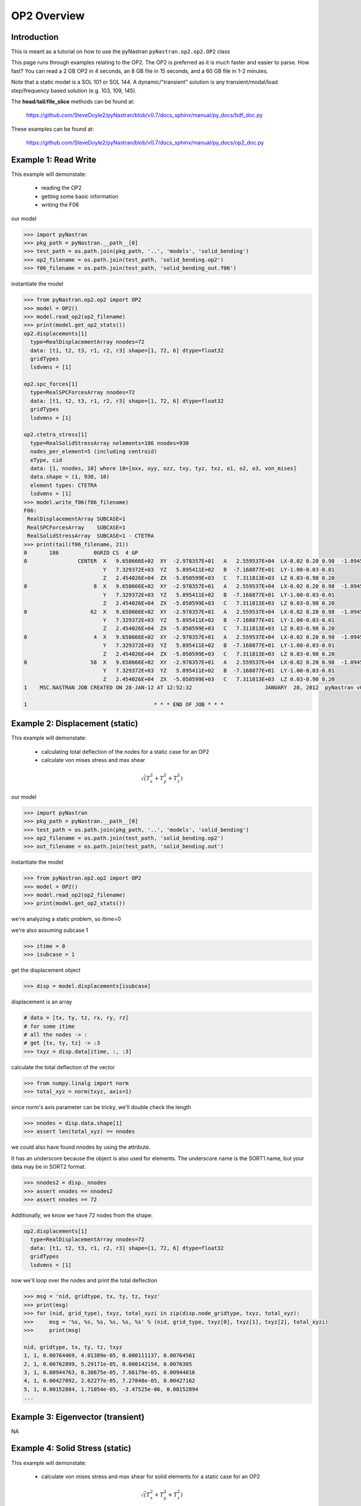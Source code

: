 ============
OP2 Overview
============

------------
Introduction
------------
This is meant as a tutorial on how to use the pyNastran ``pyNastran.op2.op2.OP2`` class

This page runs through examples relating to the OP2.  The OP2 is preferred as it is much faster and easier to parse.  How fast?  You can read a 2 GB OP2 in 4 seconds, an 8 GB file in 15 seconds, and a 60 GB file in 1-2 minutes.

Note that a static model is a SOL 101 or SOL 144.  A dynamic/"transient" solution is any transient/modal/load step/frequency based solution (e.g. 103, 109, 145).


The **head**/**tail**/**file_slice** methods can be found at:

    https://github.com/SteveDoyle2/pyNastran/blob/v0.7/docs_sphinx/manual/py_docs/bdf_doc.py

These examples can be found at:

    https://github.com/SteveDoyle2/pyNastran/blob/v0.7/docs_sphinx/manual/py_docs/op2_doc.py

---------------------
Example 1: Read Write
---------------------
This example will demonstate:

 - reading the OP2

 - getting some basic information

 - writing the F06

our model

.. code-block:: python

    >>> import pyNastran
    >>> pkg_path = pyNastran.__path__[0]
    >>> test_path = os.path.join(pkg_path, '..', 'models', 'solid_bending')
    >>> op2_filename = os.path.join(test_path, 'solid_bending.op2')
    >>> f06_filename = os.path.join(test_path, 'solid_bending_out.f06')

instantiate the model

.. code-block:: python

    >>> from pyNastran.op2.op2 import OP2
    >>> model = OP2()
    >>> model.read_op2(op2_filename)
    >>> print(model.get_op2_stats())
    op2.displacements[1]
      type=RealDisplacementArray nnodes=72
      data: [t1, t2, t3, r1, r2, r3] shape=[1, 72, 6] dtype=float32
      gridTypes
      lsdvmns = [1]

    op2.spc_forces[1]
      type=RealSPCForcesArray nnodes=72
      data: [t1, t2, t3, r1, r2, r3] shape=[1, 72, 6] dtype=float32
      gridTypes
      lsdvmns = [1]

    op2.ctetra_stress[1]
      type=RealSolidStressArray nelements=186 nnodes=930
      nodes_per_element=5 (including centroid)
      eType, cid
      data: [1, nnodes, 10] where 10=[oxx, oyy, ozz, txy, tyz, txz, o1, o2, o3, von_mises]
      data.shape = (1, 930, 10)
      element types: CTETRA
      lsdvmns = [1]
    >>> model.write_f06(f06_filename)
    F06:
     RealDisplacementArray SUBCASE=1
     RealSPCForcesArray    SUBCASE=1
     RealSolidStressArray  SUBCASE=1 - CTETRA
    >>> print(tail(f06_filename, 21))
    0       186           0GRID CS  4 GP
    0                CENTER  X   9.658666E+02  XY  -2.978357E+01   A   2.559537E+04  LX-0.02 0.20 0.98  -1.094517E+04    2.288671E+04
                             Y   7.329372E+03  YZ   5.895411E+02   B  -7.168877E+01  LY-1.00-0.03-0.01
                             Z   2.454026E+04  ZX  -5.050599E+03   C   7.311813E+03  LZ 0.03-0.98 0.20
    0                     8  X   9.658666E+02  XY  -2.978357E+01   A   2.559537E+04  LX-0.02 0.20 0.98  -1.094517E+04    2.288671E+04
                             Y   7.329372E+03  YZ   5.895411E+02   B  -7.168877E+01  LY-1.00-0.03-0.01
                             Z   2.454026E+04  ZX  -5.050599E+03   C   7.311813E+03  LZ 0.03-0.98 0.20
    0                    62  X   9.658666E+02  XY  -2.978357E+01   A   2.559537E+04  LX-0.02 0.20 0.98  -1.094517E+04    2.288671E+04
                             Y   7.329372E+03  YZ   5.895411E+02   B  -7.168877E+01  LY-1.00-0.03-0.01
                             Z   2.454026E+04  ZX  -5.050599E+03   C   7.311813E+03  LZ 0.03-0.98 0.20
    0                     4  X   9.658666E+02  XY  -2.978357E+01   A   2.559537E+04  LX-0.02 0.20 0.98  -1.094517E+04    2.288671E+04
                             Y   7.329372E+03  YZ   5.895411E+02   B  -7.168877E+01  LY-1.00-0.03-0.01
                             Z   2.454026E+04  ZX  -5.050599E+03   C   7.311813E+03  LZ 0.03-0.98 0.20
    0                    58  X   9.658666E+02  XY  -2.978357E+01   A   2.559537E+04  LX-0.02 0.20 0.98  -1.094517E+04    2.288671E+04
                             Y   7.329372E+03  YZ   5.895411E+02   B  -7.168877E+01  LY-1.00-0.03-0.01
                             Z   2.454026E+04  ZX  -5.050599E+03   C   7.311813E+03  LZ 0.03-0.98 0.20
    1    MSC.NASTRAN JOB CREATED ON 28-JAN-12 AT 12:52:32                       JANUARY  28, 2012  pyNastran v0.7.1       PAGE     3

    1                                        * * * END OF JOB * * *

--------------------------------
Example 2: Displacement (static)
--------------------------------
This example will demonstate:

 - calculating total deflection of the nodes for a static case for an OP2

 - calculate von mises stress and max shear


.. math:: \sqrt\left(T_x^2 + T_y^2 + T_z^2\right)

our model

.. code-block:: python

    >>> import pyNastran
    >>> pkg_path = pyNastran.__path__[0]
    >>> test_path = os.path.join(pkg_path, '..', 'models', 'solid_bending')
    >>> op2_filename = os.path.join(test_path, 'solid_bending.op2')
    >>> out_filename = os.path.join(test_path, 'solid_bending.out')

instantiate the model

.. code-block:: python

    >>> from pyNastran.op2.op2 import OP2
    >>> model = OP2()
    >>> model.read_op2(op2_filename)
    >>> print(model.get_op2_stats())

we're analyzing a static problem, so itime=0

we're also assuming subcase 1

.. code-block:: python

    >>> itime = 0
    >>> isubcase = 1

get the displacement object

.. code-block:: python

    >>> disp = model.displacements[isubcase]

displacement is an array

.. code-block:: python

    # data = [tx, ty, tz, rx, ry, rz]
    # for some itime
    # all the nodes -> :
    # get [tx, ty, tz] -> :3
    >>> txyz = disp.data[itime, :, :3]

calculate the total deflection of the vector

.. code-block:: python

    >>> from numpy.linalg import norm
    >>> total_xyz = norm(txyz, axis=1)

since norm's axis parameter can be tricky, we'll double check the length

.. code-block:: python

    >>> nnodes = disp.data.shape[1]
    >>> assert len(total_xyz) == nnodes

we could also have found nnodes by using the attribute.

It has an underscore because the object is also used for elements.  The underscore name is the SORT1 name, but your data may be in SORT2 format.

.. code-block:: python

    >>> nnodes2 = disp._nnodes
    >>> assert nnodes == nnodes2
    >>> assert nnodes == 72

Additionally, we know we have 72 nodes from the shape:

.. code-block:: python

    op2.displacements[1]
      type=RealDisplacementArray nnodes=72
      data: [t1, t2, t3, r1, r2, r3] shape=[1, 72, 6] dtype=float32
      gridTypes
      lsdvmns = [1]

now we'll loop over the nodes and print the total deflection

.. code-block:: python

    >>> msg = 'nid, gridtype, tx, ty, tz, txyz'
    >>> print(msg)
    >>> for (nid, grid_type), txyz, total_xyzi in zip(disp.node_gridtype, txyz, total_xyz):
    >>>     msg = '%s, %s, %s, %s, %s, %s' % (nid, grid_type, txyz[0], txyz[1], txyz[2], total_xyzi)
    >>>     print(msg)

    nid, gridtype, tx, ty, tz, txyz
    1, 1, 0.00764469, 4.01389e-05, 0.000111137, 0.00764561
    2, 1, 0.00762899, 5.29171e-05, 0.000142154, 0.0076305
    3, 1, 0.00944763, 6.38675e-05, 7.66179e-05, 0.00944816
    4, 1, 0.00427092, 2.62277e-05, 7.27848e-05, 0.00427162
    5, 1, 0.00152884, 1.71054e-05, -3.47525e-06, 0.00152894
    ...

----------------------------------
Example 3: Eigenvector (transient)
----------------------------------
NA

--------------------------------
Example 4: Solid Stress (static)
--------------------------------
This example will demonstate:

 - calculate von mises stress and max shear for solid elements for a static case for an OP2


.. math:: \sqrt\left(T_x^2 + T_y^2 + T_z^2\right)

our model

.. code-block:: python

    >>> import pyNastran
    >>> pkg_path = pyNastran.__path__[0]
    >>> test_path = os.path.join(pkg_path, '..', 'models', 'solid_bending')
    >>> op2_filename = os.path.join(test_path, 'solid_bending.op2')
    >>> out_filename = os.path.join(test_path, 'solid_bending.out')

instantiate the model

.. code-block:: python

    >>> from pyNastran.op2.op2 import OP2
    >>> model = OP2()
    >>> model.read_op2(op2_filename)
    >>> print(model.get_op2_stats())

    op2.ctetra_stress[1]
      type=RealSolidStressArray nelements=186 nnodes=930
      nodes_per_element=5 (including centroid)
      eType, cid
      data: [1, nnodes, 10] where 10=[oxx, oyy, ozz, txy, tyz, txz, o1, o2, o3, von_mises]
      data.shape = (1, 930, 10)
      element types: CTETRA
      lsdvmns = [1]

we're analyzing a static problem, so itime=0

we're also assuming subcase 1

.. code-block:: python

    >>> itime = 0
    >>> isubcase = 1

get the stress object (there is also cpenta_stress and chexa_stress as well as ctetra_strain/cpenta_strain/chexa_strain)

.. code-block:: python

    >>> stress = model.ctetra_stress[isubcase]

The stress/strain data can often be von_mises/max_shear (same for fiber_distance/curvature), so check!

.. code-block:: python

     #data = [oxx, oyy, ozz, txy, tyz, txz, o1, o2, o3, von_mises]
    >>> o1 = stress.data[itime, :, 6]
    >>> o3 = stress.data[itime, :, 8]
    >>> if stress.is_von_mises():
    >>>     max_shear = (o1 - o3) / 2.
    >>>     von_mises = stress.data[itime, :, 9]
    >>> else:
    >>>     from numpy import sqrt
    >>>     o2 = data[itime, :, 8]
    >>>     von_mises = sqrt(0.5*((o1-o2)**2 + (o2-o3)**2, (o3-o1)**2))
    >>>     max_shear = stress.data[itime, :, 9]
    >>> for (eid, node), vm, ms in zip(stress.element_node, von_mises, max_shear):
    >>>     print(eid, 'CEN/4' if node == 0 else node, vm, ms)

    1 CEN/4 15900.2 2957.35
    1 8     15900.2 2957.35
    1 13    15900.2 2957.35
    1 67    15900.2 2957.35
    1 33    15900.2 2957.35
    2 CEN/4 16272.3 6326.18
    2 8     16272.3 6326.18
    2 7     16272.3 6326.18
    2 62    16272.3 6326.18
    2 59    16272.3 6326.18

Note that because element_node is an integer array, the centroid is 0.  We renamed it to CEN/4 when we wrote it

--------------------------------
Example 4: Solid Stress (static)
--------------------------------
This example will demonstate:

 - calculating total deflection of the nodes for a dynamic case for an OP2


.. math:: \sqrt\left(T_x^2 + T_y^2 + T_z^2\right)

our model

.. code-block:: python

    >>> import pyNastran
    >>> pkg_path = pyNastran.__path__[0]
    >>> test_path = os.path.join(pkg_path, '..', 'models', 'plate_py')
    >>> op2_filename = os.path.join(test_path, 'plate_py.op2')

ut_filename = os.path.join(test_path, 'solid_bending.out')

instantiate the model

.. code-block:: python

    >>> from pyNastran.op2.op2 import OP2
    >>> model = OP2()
    >>> model.read_op2(op2_filename)
    >>> print(model.get_op2_stats())

    op2.eigenvectors[1]
      type=RealEigenvectorArray ntimes=10 nnodes=231
      data: [t1, t2, t3, r1, r2, r3] shape=[10, 231, 6] dtype=float32
      gridTypes
      modes = [1, 2, 3, 4, 5, 6, 7, 8, 9, 10]
    eigrs = [-0.00037413835525512695, -0.00022113323211669922, -0.0001882314682006836, -0.00010025501251220703, 0.0001621246337890625, 0.00
    07478296756744385, 1583362560.0, 2217974016.0, 10409966592.0, 11627085824.0]
    mode_cycles = [0, 0, 0, 0, 0, 0, 0, 0, 0, 0]
    >>> isubcase = 1
    >>> eigenvector = model.eigenvectors[isubcase]

"time/mode/frequency are stored by id, so to get mode 5:

.. code-block:: python

    >>> modes = eigenvector._times  # it may not be "time" so we don't use the name "time"
    >>> from numpy import where
    >>> imode5 = where(modes == 5)[0]
    >>> txyz = eigenvector.data[imode5, :, :3]

calculate the total deflection of the vector

.. code-block:: python

    >>> from numpy.linalg import norm
    >>> total_xyz = norm(txyz, axis=1)

get the eigenvalue

.. code-block:: python

    >>> print('eigr5 = %s' % eigenvector.eigrs[imode5])
    eigr5 = 0.000162124633789

------------------------------------------
Example 5: Isotropic Plate Stress (static)
------------------------------------------
This example will demonstate:

 - print the fiber distance and the max principal stress for a static case for an OP2

our model

.. code-block:: python

    >>> import pyNastran
    >>> pkg_path = pyNastran.__path__[0]
    >>> test_path = os.path.join(pkg_path, '..', 'models', 'sol_101_elements')
    >>> op2_filename = os.path.join(test_path, 'static_solid_shell_bar.op2')

instantiate the model

.. code-block:: python

    >>> from pyNastran.op2.op2 import OP2
    >>> model = OP2()
    >>> model.read_op2(op2_filename)
    >>> print(model.get_op2_stats())

    op2.cquad4_stress[1]
      type=RealPlateStressArray nelements=2 nnodes_per_element=5 nlayers=2 ntotal=20
      data: [1, ntotal, 8] where 8=[fiber_distance, oxx, oyy, txy, angle, omax, omin, von_mises]
      data.shape=(1L, 20L, 8L)
      element types: CQUAD4
      lsdvmns = [1]
    >>> isubcase = 1
    >>> itime = 0 # this is a static case
    >>> stress = model.cquad4_stress[isubcase]
    >>> assert stress.nnodes == 5, 'this is a bilinear quad'

write the data

.. code-block:: python

    #[fiber_dist, oxx, oyy, txy, angle, majorP, minorP, ovm]
    >>> eids = stress.element_node[:, 0]
    >>> nids = stress.element_node[:, 1]
    >>> if stress.is_fiber_distance():
    >>>     fiber_dist = stress.data[itime, :, 0]
    >>> else:
    >>>     raise RuntimeError('found fiber curvature; expected fiber distance')
    >>> maxp = stress.data[itime, :, 5]
    >>> for (eid, nid, fdi, maxpi) in zip(eids, nids, fiber_dist, maxp):
    >>>     print(eid, 'CEN/4' if nid == 0 else nid, fdi, maxpi)

    6 CEN/4 -0.125 8022.26
    6 CEN/4  0.125 12015.9
    6 4     -0.125 7580.84
    6 4      0.125 11872.9
    6 1     -0.125 8463.42
    6 1      0.125 12158.9
    6 14    -0.125 8463.69
    6 14     0.125 12158.9
    6 15    -0.125 7581.17
    6 15     0.125 11872.9
    7 CEN/4 -0.125 10016.3
    7 CEN/4  0.125 10019.5
    7 3     -0.125 10307.1
    7 3      0.125 10311.0
    7 2     -0.125 9725.54
    7 2      0.125 9727.9
    7 17    -0.125 9725.54
    7 17     0.125 9728.06
    7 16    -0.125 10307.1
    7 16     0.125 10311.1

note we have 2 layers (upper and lower surface) for any PSHELL-based elements

------------------------------------------
Example 6: Composite Plate Stress (static)
------------------------------------------
This example will demonstate:

 - print the fiber distance and the max principal stress for a static case for an OP2

our model

.. code-block:: python

    >>> import pyNastran
    >>> pkg_path = pyNastran.__path__[0]
    >>> test_path = os.path.join(pkg_path, '..', 'models', 'sol_101_elements')
    >>> op2_filename = os.path.join(test_path, 'static_solid_shell_bar.op2')

instantiate the model

.. code-block:: python

    >>> from pyNastran.op2.op2 import OP2
    >>> model = OP2()
    >>> model.read_op2(op2_filename)
    >>> print(model.get_op2_stats())
    op2.ctria3_composite_stress[1]
      type=RealCompositePlateStressArray nelements=4 ntotal=18
      data: [1, ntotal, 9] where 9=[o11, o22, t12, t1z, t2z, angle, major, minor, max_shear]
      data.shape = (1, 18, 9)
      element types: CTRIA3
      lsdvmns = [1]
    >>> isubcase = 1
    >>> itime = 0 # this is a static case
    >>> stress = model.ctria3_composite_stress[isubcase]

In the previous example, we had an option for a variable number of nodes for the CQUAD4s (1/5), but only nnodes=1 for the CTRIA3s.

In this example, we have 4 layers on one element and 5 on another, but they're all at the centroid.

.. code-block:: python

 #[o11, o22, t12, t1z, t2z, angle, major, minor, ovm]
    >>> eids = stress.element_layer[:, 0]
    >>> layers = stress.element_layer[:, 1]
    >>> maxp = stress.data[itime, :, 6]
    >>> if stress.is_fiber_distance():
    >>>     fiber_dist = stress.data[itime, :, 0]
    >>> else:
    >>>     raise RuntimeError('found fiber curvature; expected fiber distance')
    >>> maxp = stress.data[itime, :, 5]
    >>> for (eid, layer, maxpi) in zip(eids, layers, maxp):
    >>>     print(eid, 'CEN/4', layer, maxpi)

    7  CEN/4 1  89.3406
    7  CEN/4 2  89.3745
    7  CEN/4 3  89.4313
    7  CEN/4 4  89.5115
    8  CEN/4 1 -85.6691
    8  CEN/4 2 -85.6121
    8  CEN/4 3 -85.5193
    8  CEN/4 4 -85.3937
    8  CEN/4 5 -85.2394
    9  CEN/4 1  86.3663
    9  CEN/4 2  86.6389
    9  CEN/4 3  87.0977
    9  CEN/4 4  87.7489
    10 CEN/4 1 -87.6962
    10 CEN/4 2 -87.4949
    10 CEN/4 3 -87.1543
    10 CEN/4 4 -86.6662
    10 CEN/4 5 -86.0192

